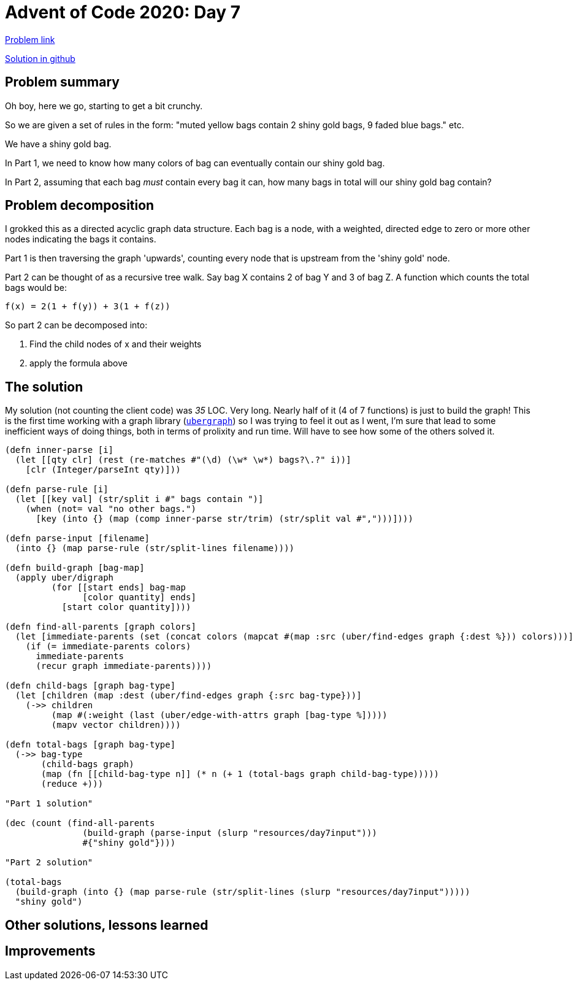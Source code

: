 = Advent of Code 2020: Day 7

https://adventofcode.com/2020/day/7[Problem link]

https://github.com/RedPenguin101/aoc2020/blob/main/day7.clj[Solution in github]

== Problem summary

Oh boy, here we go, starting to get a bit crunchy.

So we are given a set of rules in the form: "muted yellow bags contain 2 shiny gold bags, 9 faded blue bags." etc.

We have a shiny gold bag.

In Part 1, we need to know how many colors of bag can eventually contain our shiny gold bag. 

In Part 2, assuming that each bag _must_ contain every bag it can, how many bags in total will our shiny gold bag contain?

== Problem decomposition

I grokked this as a directed acyclic graph data structure. Each bag is a node, with a weighted, directed edge to zero or more other nodes indicating the bags it contains.

Part 1 is then traversing the graph 'upwards', counting every node that is upstream from the 'shiny gold' node.

Part 2 can be thought of as a recursive tree walk. Say bag X contains 2 of bag Y and 3 of bag Z. A function which counts the total bags would be:

`f(x) = 2(1 + f(y)) + 3(1 + f(z))`

So part 2 can be decomposed into:

. Find the child nodes of x and their weights
. apply the formula above

== The solution

My solution (not counting the client code) was _35_ LOC. Very long. Nearly half of it (4 of 7 functions) is just to build the graph! This is the first time working with a graph library (https://github.com/Engelberg/ubergraph[`ubergraph`]) so I was trying to feel it out as I went, I'm sure that lead to some inefficient ways of doing things, both in terms of prolixity and run time. Will have to see how some of the others solved it.

[source,clojure]
----
(defn inner-parse [i]
  (let [[qty clr] (rest (re-matches #"(\d) (\w* \w*) bags?\.?" i))]
    [clr (Integer/parseInt qty)]))

(defn parse-rule [i]
  (let [[key val] (str/split i #" bags contain ")]
    (when (not= val "no other bags.")
      [key (into {} (map (comp inner-parse str/trim) (str/split val #",")))])))

(defn parse-input [filename]
  (into {} (map parse-rule (str/split-lines filename))))

(defn build-graph [bag-map]
  (apply uber/digraph
         (for [[start ends] bag-map
               [color quantity] ends]
           [start color quantity])))

(defn find-all-parents [graph colors]
  (let [immediate-parents (set (concat colors (mapcat #(map :src (uber/find-edges graph {:dest %})) colors)))]
    (if (= immediate-parents colors)
      immediate-parents
      (recur graph immediate-parents))))

(defn child-bags [graph bag-type]
  (let [children (map :dest (uber/find-edges graph {:src bag-type}))]
    (->> children
         (map #(:weight (last (uber/edge-with-attrs graph [bag-type %]))))
         (mapv vector children))))

(defn total-bags [graph bag-type]
  (->> bag-type 
       (child-bags graph)
       (map (fn [[child-bag-type n]] (* n (+ 1 (total-bags graph child-bag-type)))))
       (reduce +)))

"Part 1 solution"

(dec (count (find-all-parents
               (build-graph (parse-input (slurp "resources/day7input")))
               #{"shiny gold"})))

"Part 2 solution"
  
(total-bags
  (build-graph (into {} (map parse-rule (str/split-lines (slurp "resources/day7input")))))
  "shiny gold")
----

== Other solutions, lessons learned

== Improvements